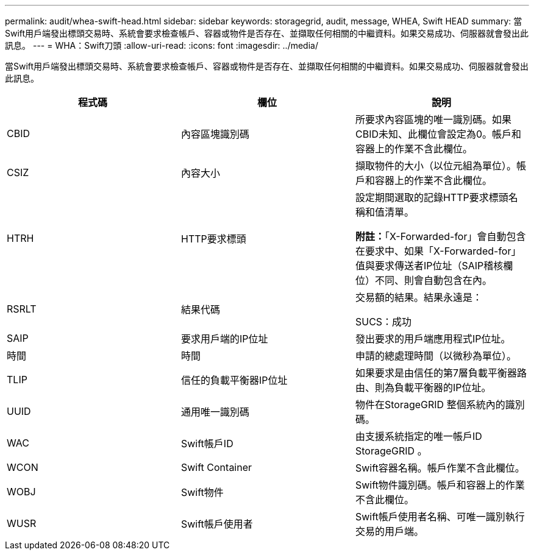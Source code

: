 ---
permalink: audit/whea-swift-head.html 
sidebar: sidebar 
keywords: storagegrid, audit, message, WHEA, Swift HEAD 
summary: 當Swift用戶端發出標頭交易時、系統會要求檢查帳戶、容器或物件是否存在、並擷取任何相關的中繼資料。如果交易成功、伺服器就會發出此訊息。 
---
= WHA：Swift刀頭
:allow-uri-read: 
:icons: font
:imagesdir: ../media/


[role="lead"]
當Swift用戶端發出標頭交易時、系統會要求檢查帳戶、容器或物件是否存在、並擷取任何相關的中繼資料。如果交易成功、伺服器就會發出此訊息。

|===
| 程式碼 | 欄位 | 說明 


 a| 
CBID
 a| 
內容區塊識別碼
 a| 
所要求內容區塊的唯一識別碼。如果CBID未知、此欄位會設定為0。帳戶和容器上的作業不含此欄位。



 a| 
CSIZ
 a| 
內容大小
 a| 
擷取物件的大小（以位元組為單位）。帳戶和容器上的作業不含此欄位。



 a| 
HTRH
 a| 
HTTP要求標頭
 a| 
設定期間選取的記錄HTTP要求標頭名稱和值清單。

*附註：*「X-Forwarded-for」會自動包含在要求中、如果「X-Forwarded-for」值與要求傳送者IP位址（SAIP稽核欄位）不同、則會自動包含在內。



 a| 
RSRLT
 a| 
結果代碼
 a| 
交易額的結果。結果永遠是：

SUCS：成功



 a| 
SAIP
 a| 
要求用戶端的IP位址
 a| 
發出要求的用戶端應用程式IP位址。



 a| 
時間
 a| 
時間
 a| 
申請的總處理時間（以微秒為單位）。



 a| 
TLIP
 a| 
信任的負載平衡器IP位址
 a| 
如果要求是由信任的第7層負載平衡器路由、則為負載平衡器的IP位址。



 a| 
UUID
 a| 
通用唯一識別碼
 a| 
物件在StorageGRID 整個系統內的識別碼。



 a| 
WAC
 a| 
Swift帳戶ID
 a| 
由支援系統指定的唯一帳戶ID StorageGRID 。



 a| 
WCON
 a| 
Swift Container
 a| 
Swift容器名稱。帳戶作業不含此欄位。



 a| 
WOBJ
 a| 
Swift物件
 a| 
Swift物件識別碼。帳戶和容器上的作業不含此欄位。



 a| 
WUSR
 a| 
Swift帳戶使用者
 a| 
Swift帳戶使用者名稱、可唯一識別執行交易的用戶端。

|===